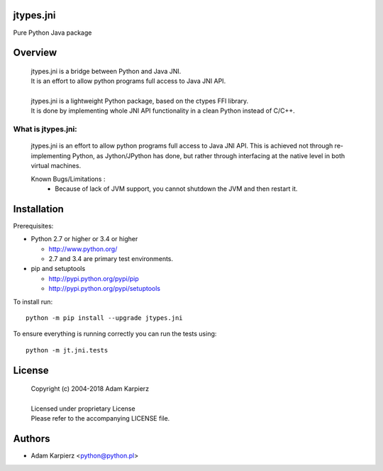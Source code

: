 jtypes.jni
==========

Pure Python Java package

Overview
========

  | jtypes.jni is a bridge between Python and Java JNI.
  | It is an effort to allow python programs full access to Java JNI API.
  | 
  | jtypes.jni is a lightweight Python package, based on the ctypes FFI library.
  | It is done by implementing whole JNI API functionality in a clean Python
    instead of C/C++.


What is jtypes.jni:
-------------------

  jtypes.jni is an effort to allow python programs full access to Java JNI API.
  This is achieved not through re-implementing Python, as Jython/JPython has done,
  but rather through interfacing at the native level in both virtual machines.

  Known Bugs/Limitations :
    * Because of lack of JVM support, you cannot shutdown the JVM and then
      restart it.


Installation
============

Prerequisites:

+ Python 2.7 or higher or 3.4 or higher

  * http://www.python.org/
  * 2.7 and 3.4 are primary test environments.

+ pip and setuptools

  * http://pypi.python.org/pypi/pip
  * http://pypi.python.org/pypi/setuptools

To install run::

    python -m pip install --upgrade jtypes.jni

To ensure everything is running correctly you can run the tests using::

    python -m jt.jni.tests

License
=======

  | Copyright (c) 2004-2018 Adam Karpierz
  |
  | Licensed under proprietary License
  | Please refer to the accompanying LICENSE file.

Authors
=======

* Adam Karpierz <python@python.pl>
